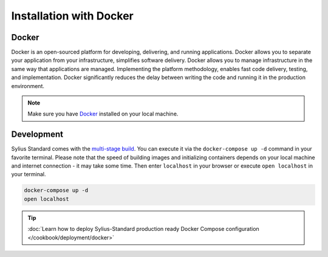 .. index::
   single: Installation

Installation with Docker
========================

Docker
------

Docker is an open-sourced platform for developing, delivering, and running applications. Docker allows you to separate your
application from your infrastructure, simplifies software delivery. Docker allows you to manage infrastructure in the
same way that applications are managed. Implementing the platform methodology, enables fast code delivery,
testing, and implementation. Docker significantly reduces the delay between writing the code and running it in the production environment.

.. note::

    Make sure you have `Docker <https://docs.docker.com/get-docker/>`_ installed on your local machine.

Development
-----------

Sylius Standard comes with the `multi-stage build <https://docs.docker.com/develop/develop-images/multistage-build/>`_.
You can execute it via the ``docker-compose up -d`` command in your favorite terminal. Please note that the speed of building images
and initializing containers depends on your local machine and internet connection - it may take some time. Then enter ``localhost`` in your browser or execute ``open localhost`` in your terminal.

.. code-block:: bash

    docker-compose up -d
    open localhost

.. tip::

    :doc:`Learn how to deploy Sylius-Standard production ready Docker Compose configuration </cookbook/deployment/docker>`
